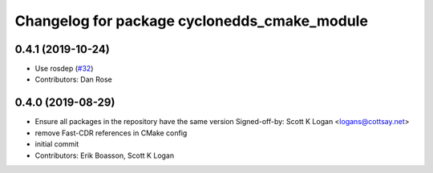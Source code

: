 ^^^^^^^^^^^^^^^^^^^^^^^^^^^^^^^^^^^^^^^^^^^^^
Changelog for package cyclonedds_cmake_module
^^^^^^^^^^^^^^^^^^^^^^^^^^^^^^^^^^^^^^^^^^^^^

0.4.1 (2019-10-24)
------------------
* Use rosdep (`#32 <https://github.com/ros2/rmw_cyclonedds/issues/32>`_)
* Contributors: Dan Rose

0.4.0 (2019-08-29)
------------------
* Ensure all packages in the repository have the same version
  Signed-off-by: Scott K Logan <logans@cottsay.net>
* remove Fast-CDR references in CMake config
* initial commit
* Contributors: Erik Boasson, Scott K Logan
